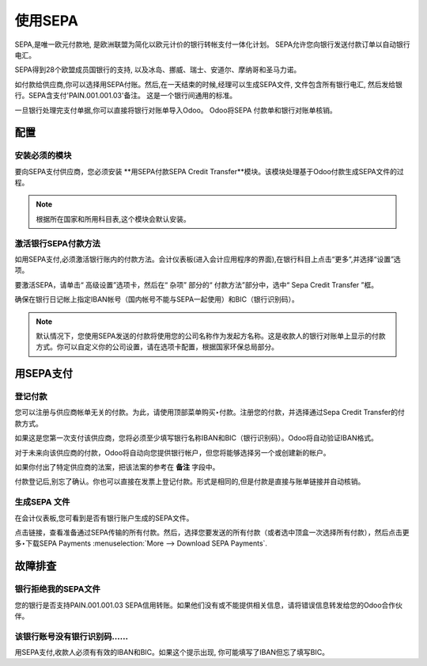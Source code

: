 =============
使用SEPA
=============

SEPA,是唯一欧元付款地, 是欧洲联盟为简化以欧元计价的银行转帐支付一体化计划。
SEPA允许您向银行发送付款订单以自动银行电汇。

SEPA得到28个欧盟成员国银行的支持, 以及冰岛、挪威、瑞士、安道尔、摩纳哥和圣马力诺。

如付款给供应商,你可以选择用SEPA付账。然后,在一天结束的时候,经理可以生成SEPA文件, 
文件包含所有银行电汇, 然后发给银行。SEPA含支付'PAIN.001.001.03'备注。
这是一个银行间通用的标准。

一旦银行处理完支付单据,你可以直接将银行对账单导入Odoo。
Odoo将SEPA 付款单和银行对账单核销。

配置
=============

安装必须的模块
---------------------------

要向SEPA支付供应商，您必须安装 **用SEPA付款SEPA Credit Transfer**模块。该模块处理基于Odoo付款生成SEPA文件的过程。

.. note::

	根据所在国家和所用科目表,这个模块会默认安装。

激活银行SEPA付款方法
--------------------------------------

如用SEPA支付,必须激活银行账内的付款方法。会计仪表板(进入会计应用程序的界面),在银行科目上点击“更多”,并选择“设置”选项。

要激活SEPA，请单击“ 高级设置”选项卡，然后在“ 杂项” 部分的“ 付款方法”部分中，选中“ Sepa Credit Transfer ”框。

确保在银行日记帐上指定IBAN帐号（国内帐号不能与SEPA一起使用）和BIC（银行识别码）。

.. note::

	默认情况下，您使用SEPA发送的付款将使用您的公司名称作为发起方名称。这是收款人的银行对账单上显示的付款方式。你可以自定义你的公司设置，请在选项卡配置，根据国家环保总局部分。

.. image:: ./media/sepa01.png
  :align: center

用SEPA支付
=============

登记付款
----------------------

您可以注册与供应商帐单无关的付款。为此，请使用顶部菜单购买‣付款。注册您的付款，并选择通过Sepa Credit Transfer的付款方式。

如果这是您第一次支付该供应商，您将必须至少填写银行名称IBAN和BIC（银行识别码）。Odoo将自动验证IBAN格式。

对于未来向该供应商的付款，Odoo将自动向您提供银行帐户，但您将能够选择另一个或创建新的帐户。

如果你付出了特定供应商的法案，把该法案的参考在 **备注** 字段中。

.. image:: ./media/sepa02.png
  :align: center

付款登记后,别忘了确认。你也可以直接在发票上登记付款。形式是相同的,但是付款是直接与账单链接并自动核销。

生成SEPA 文件
-------------------

在会计仪表板,您可看到是否有银行账户生成的SEPA文件。

.. image:: ./media/sepa03.png
  :align: center

点击链接，查看准备通过SEPA传输的所有付款。然后，选择您要发送的所有付款（或者选中顶盒一次选择所有付款），然后点击更多‣下载SEPA Payments :menuselection:`More -->
Download SEPA Payments`.

.. image:: ./media/sepa04.png
  :align: center

故障排查
===============

银行拒绝我的SEPA文件
-----------------------------

您的银行是否支持PAIN.001.001.03 SEPA信用转账。如果他们没有或不能提供相关信息，请将错误信息转发给您的Odoo合作伙伴。

该银行账号没有银行识别码……
--------------------------------------------------------------

用SEPA支付,收款人必须有有效的IBAN和BIC。如果这个提示出现,
你可能填写了IBAN但忘了填写BIC。



.. seealso::

	* :doc:`check`

	.. todo:: How to define a new bank?
	.. todo:: How to reconcile bank statements?
